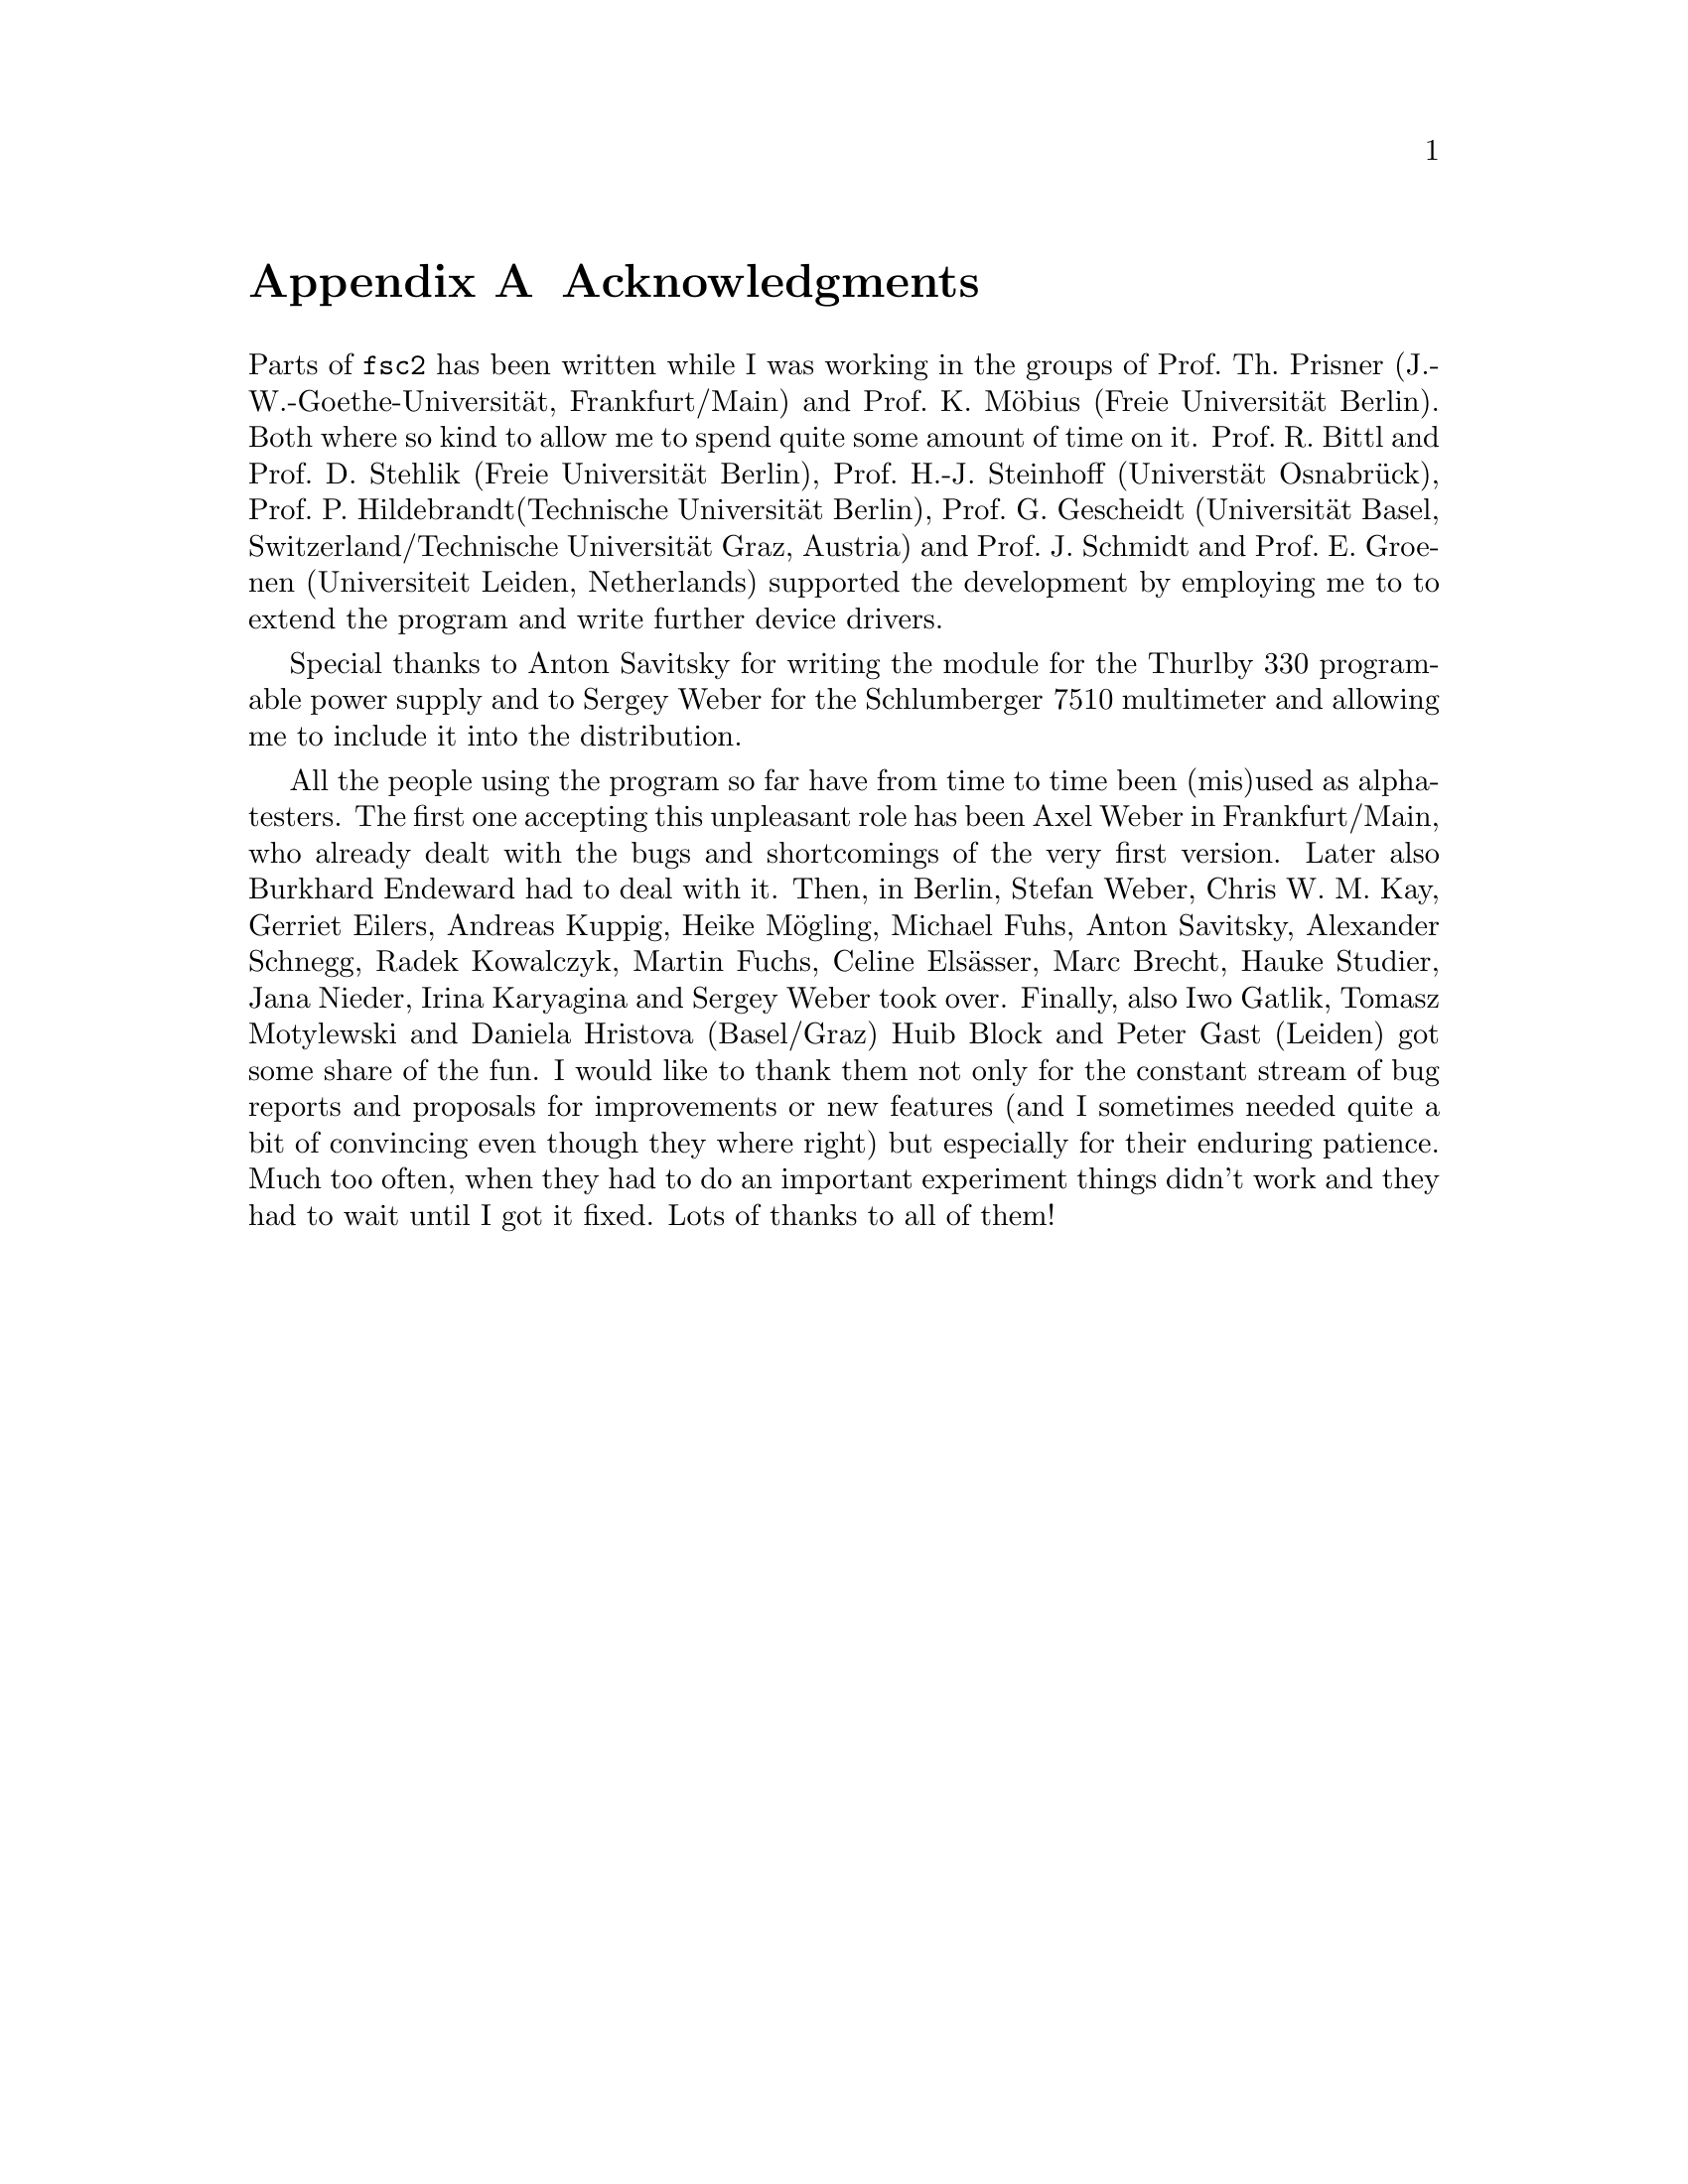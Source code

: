 @c  $Id$
@c
@c  Copyright (C) 1999-2006 Jens Thoms Toerring
@c
@c  This file is part of fsc2.
@c
@c  Fsc2 is free software; you can redistribute it and/or modify
@c  it under the terms of the GNU General Public License as published by
@c  the Free Software Foundation; either version 2, or (at your option)
@c  any later version.
@c
@c  Fsc2 is distributed in the hope that it will be useful,
@c  but WITHOUT ANY WARRANTY; without even the implied warranty of
@c  MERCHANTABILITY or FITNESS FOR A PARTICULAR PURPOSE.  See the
@c  GNU General Public License for more details.
@c
@c  You should have received a copy of the GNU General Public License
@c  along with fsc2; see the file COPYING.  If not, write to
@c  the Free Software Foundation, 59 Temple Place - Suite 330,
@c  Boston, MA 02111-1307, USA.


@node Acknowledgments, Copying, EDL Mode for Emacs, Top
@appendix Acknowledgments


Parts of @code{fsc2} has been written while I was working in the groups
of Prof.@: Th.@: Prisner (J.-W.-Goethe-Universit@"at, Frankfurt/Main)
and Prof.@: K.@: M@"obius (Freie Universit@"at Berlin). Both where so
kind to allow me to spend quite some amount of time on it. Prof.@: R.@:
Bittl and Prof.@: D.@: Stehlik (Freie Universit@"at Berlin),
Prof.@: H.-J.@: Steinhoff (Universt@"at Osnabr@"uck), Prof.@: P.@:
Hildebrandt(Technische Universit@"at Berlin), Prof.@: G.@: Gescheidt
(Universit@"at Basel, Switzerland/Technische Universit@"at Graz, Austria)
and Prof.@: J.@: Schmidt and Prof.@: E.@: Groenen (Universiteit Leiden,
Netherlands) supported the development by employing me to to extend the
program and write further device drivers.

Special thanks to Anton Savitsky for writing the module for the
@w{Thurlby 330} programable power supply and to Sergey Weber for the
@w{Schlumberger 7510} multimeter and allowing me to include it into the
distribution.

All the people using the program so far have from time to time been (mis)used
as alpha-testers. The first one accepting this unpleasant role has been Axel
Weber in Frankfurt/Main, who already dealt with the bugs and shortcomings of
the very first version. Later also Burkhard Endeward had to deal with
it. Then, in Berlin, Stefan Weber, Chris W.@: M.@: Kay, Gerriet Eilers,
Andreas Kuppig, Heike M@"ogling, Michael Fuhs, Anton Savitsky, Alexander
Schnegg, Radek Kowalczyk, Martin Fuchs, Celine Els@"asser, Marc Brecht,
Hauke Studier, Jana Nieder, Irina Karyagina and Sergey Weber took over.
Finally, also Iwo Gatlik, Tomasz Motylewski and Daniela Hristova (Basel/Graz)
Huib Block and Peter Gast (Leiden) got some share of the fun. I would like to
thank them not only for the constant stream of bug reports and proposals for
improvements or new features (and I sometimes needed quite a bit of convincing
even though they where right) but especially for their enduring patience. Much
too often, when they had to do an important experiment things didn't work and
they had to wait until I got it fixed. Lots of thanks to all of them!
